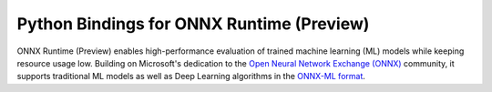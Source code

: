 
Python Bindings for ONNX Runtime (Preview)
================================

ONNX Runtime (Preview) enables high-performance evaluation of trained machine learning (ML)
models while keeping resource usage low. 
Building on Microsoft's dedication to the 
`Open Neural Network Exchange (ONNX) <https://onnx.ai/>`_
community, it supports traditional ML models as well 
as Deep Learning algorithms in the
`ONNX-ML format <https://github.com/onnx/onnx/blob/master/docs/IR.md>`_.

.. only:: html

    .. toctree::
        :maxdepth: 2
        :caption: Contents:

        tutorial
        api
        auto_examples/index
        license
        
    :ref:`genindex`

.. only:: md

    .. toctree::
        :maxdepth: 2
        :caption: Contents:

        tutorial
        api
        examples_md
        license




